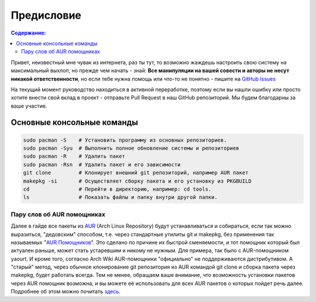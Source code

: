 .. ARU (c) 2018 - 2021, Pavel Priluckiy, Vasiliy Stelmachenok and contributors

   ARU is licensed under a
   Creative Commons Attribution-ShareAlike 4.0 International License.

   You should have received a copy of the license along with this
   work. If not, see <https://creativecommons.org/licenses/by-sa/4.0/>.

""""""""""""
Предисловие
""""""""""""

.. contents:: Содержание:
  :depth: 2

Привет, неизвестный мне чувак из интернета, раз ты тут,
то возможно жаждешь настроить свою систему на максимальный выхлоп, но прежде чем начать - знай:
**Все манипуляции на вашей совести и авторы не несут никакой ответственности**,
но если тебе нужна помощь или что-то не понятно  - пишите на `GitHub Issues <https://github.com/ventureoo/ARU/issues>`_

На текущий момент руководство находиться в активной переработке,
поэтому если вы нашли ошибку или просто хотите внести свой вклад в проект - отправьте Pull Request в наш GitHub репозиторий.
Мы будем благодарны за ваше участие.

=============================
Основные консольные команды
=============================

.. code:: text

  sudo pacman -S    # Установить программу из основных репозиториев.
  sudo pacman -Syu  # Выполнить полное обновление системы и репозиториев
  sudo pacman -R    # Удалить пакет
  sudo pacman -Rsn  # Удалить пакет и его зависимости
  git clone         # Клонирует внешний git репозиторий, например AUR пакет
  makepkg -si       # Осуществляет сборку пакета и его установку из PKGBUILD
  cd                # Перейти в директорию, например: cd tools.
  ls                # Показать файлы и папку внутри другой папки.

-----------------------------
Пару слов об AUR помощниках
-----------------------------

Далее в гайде все пакеты из `AUR <https://wiki.archlinux.org/title/Arch_User_Repository>`_
(Arch Linux Repository) будут устанавливаться и собираться, если так можно выразиться, "дедовским" способом,
т.е. через стандартные утилиты git и makepkg, без применения так называемых "`AUR Помощников <https://wiki.archlinux.org/title/AUR_helpers>`_".
Это сделано по причине их быстрой сменяемости,
и тот помощник который был актуален раньше, может стать устаревшим и никому не нужным.
Для примера, так было с AUR-помощником yaourt.
И кроме того, согласно Arch Wiki AUR-помощники "официально" не поддерживаются дистрибутивом.
А "старый" метод, через обычное клонирование git репозитория из AUR командой git clone и сборка пакета через makepkg, будет работать всегда.
Тем не менее, обращаем ваше внимание, что возможность установки пакетов через AUR помощник возможна,
и вы можете её использовать для всех AUR пакетов о которых пойдет речь далее.
Подробнее об этом можно почитать `здесь <https://wiki.archlinux.org/index.php/AUR_helpers>`_.
